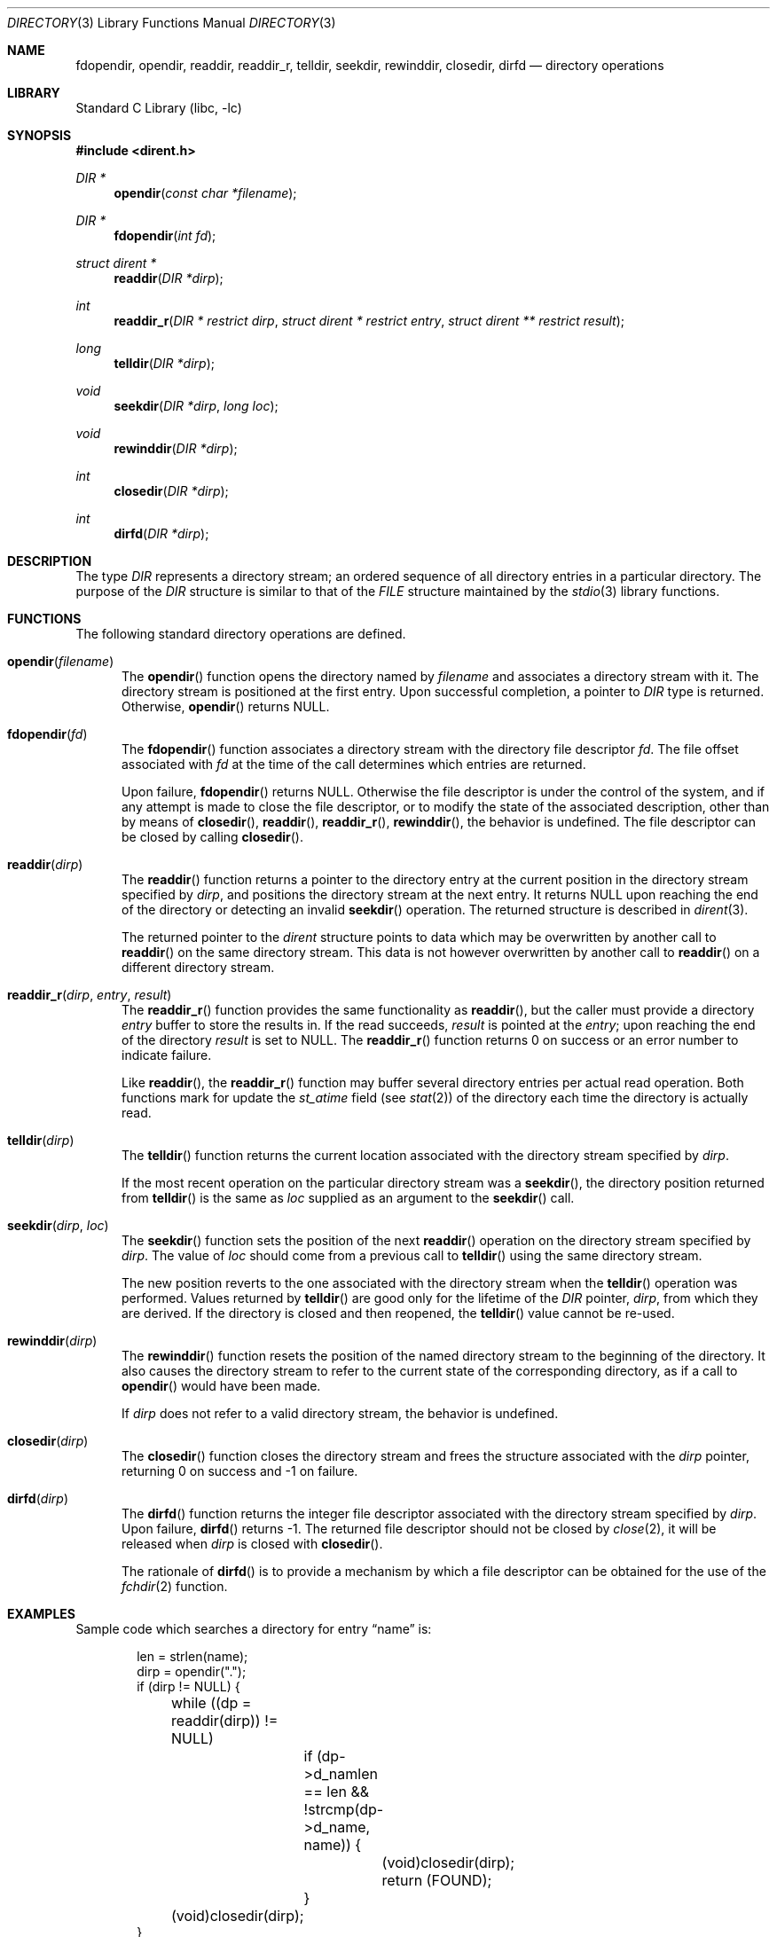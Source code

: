 .\"	$NetBSD: directory.3,v 1.39 2016/01/22 08:50:00 plunky Exp $
.\"
.\" Copyright (c) 1983, 1991, 1993
.\"	The Regents of the University of California.  All rights reserved.
.\"
.\" Redistribution and use in source and binary forms, with or without
.\" modification, are permitted provided that the following conditions
.\" are met:
.\" 1. Redistributions of source code must retain the above copyright
.\"    notice, this list of conditions and the following disclaimer.
.\" 2. Redistributions in binary form must reproduce the above copyright
.\"    notice, this list of conditions and the following disclaimer in the
.\"    documentation and/or other materials provided with the distribution.
.\" 3. Neither the name of the University nor the names of its contributors
.\"    may be used to endorse or promote products derived from this software
.\"    without specific prior written permission.
.\"
.\" THIS SOFTWARE IS PROVIDED BY THE REGENTS AND CONTRIBUTORS ``AS IS'' AND
.\" ANY EXPRESS OR IMPLIED WARRANTIES, INCLUDING, BUT NOT LIMITED TO, THE
.\" IMPLIED WARRANTIES OF MERCHANTABILITY AND FITNESS FOR A PARTICULAR PURPOSE
.\" ARE DISCLAIMED.  IN NO EVENT SHALL THE REGENTS OR CONTRIBUTORS BE LIABLE
.\" FOR ANY DIRECT, INDIRECT, INCIDENTAL, SPECIAL, EXEMPLARY, OR CONSEQUENTIAL
.\" DAMAGES (INCLUDING, BUT NOT LIMITED TO, PROCUREMENT OF SUBSTITUTE GOODS
.\" OR SERVICES; LOSS OF USE, DATA, OR PROFITS; OR BUSINESS INTERRUPTION)
.\" HOWEVER CAUSED AND ON ANY THEORY OF LIABILITY, WHETHER IN CONTRACT, STRICT
.\" LIABILITY, OR TORT (INCLUDING NEGLIGENCE OR OTHERWISE) ARISING IN ANY WAY
.\" OUT OF THE USE OF THIS SOFTWARE, EVEN IF ADVISED OF THE POSSIBILITY OF
.\" SUCH DAMAGE.
.\"
.\"     @(#)directory.3	8.1 (Berkeley) 6/4/93
.\"
.Dd January 22, 2016
.Dt DIRECTORY 3
.Os
.Sh NAME
.Nm fdopendir ,
.Nm opendir ,
.Nm readdir ,
.Nm readdir_r ,
.Nm telldir ,
.Nm seekdir ,
.Nm rewinddir ,
.Nm closedir ,
.Nm dirfd
.Nd directory operations
.Sh LIBRARY
.Lb libc
.Sh SYNOPSIS
.In dirent.h
.Ft DIR *
.Fn opendir "const char *filename"
.Ft DIR *
.Fn fdopendir "int fd"
.Ft struct dirent *
.Fn readdir "DIR *dirp"
.Ft int
.Fn readdir_r "DIR * restrict dirp" "struct dirent * restrict entry" "struct dirent ** restrict result"
.Ft long
.Fn telldir "DIR *dirp"
.Ft void
.Fn seekdir "DIR *dirp" "long loc"
.Ft void
.Fn rewinddir "DIR *dirp"
.Ft int
.Fn closedir "DIR *dirp"
.Ft int
.Fn dirfd "DIR *dirp"
.Sh DESCRIPTION
The type
.Vt DIR
represents a directory stream;
an ordered sequence of all directory entries in a particular directory.
The purpose of the
.Vt DIR
structure is similar to that of the
.Vt FILE
structure maintained by the
.Xr stdio 3
library functions.
.Sh FUNCTIONS
The following standard directory operations are defined.
.Bl -tag -width XXX
.It Fn opendir "filename"
The
.Fn opendir
function opens the directory named by
.Fa filename
and associates a directory stream with it.
The directory stream is positioned at the first entry.
Upon successful completion, a pointer to
.Vt DIR
type is returned.
Otherwise,
.Fn opendir
returns
.Dv NULL .
.It Fn fdopendir "fd"
The
.Fn fdopendir
function associates a directory stream with the directory file descriptor
.Fa fd .
The file offset associated with
.Fa fd
at the time of the call determines which entries are returned.
.Pp
Upon failure,
.Fn fdopendir
returns
.Dv NULL .
Otherwise the file descriptor is under the control of the system,
and if any attempt is made to close the file descriptor,
or to modify the state of the associated description,
other than by means of
.Fn closedir ,
.Fn readdir ,
.Fn readdir_r ,
.Fn rewinddir ,
the behavior is undefined.
The file descriptor can be closed by calling
.Fn closedir .
.It Fn readdir "dirp"
The
.Fn readdir
function returns a pointer to the directory entry at the current position
in the directory stream specified by
.Fa dirp ,
and positions the directory stream at the next entry.
It returns
.Dv NULL
upon reaching the end of the directory or detecting an invalid
.Fn seekdir
operation.
The returned structure is described in
.Xr dirent 3 .
.Pp
The returned pointer to the
.Em dirent
structure points to data which may be overwritten by another call to
.Fn readdir
on the same directory stream.
This data is not however overwritten by another call to
.Fn readdir
on a different directory stream.
.It Fn readdir_r "dirp" "entry" "result"
The
.Fn readdir_r
function
provides the same functionality as
.Fn readdir ,
but the caller must provide a directory
.Fa entry
buffer to store the results in.
If the read succeeds,
.Fa result
is pointed at the
.Fa entry ;
upon reaching the end of the directory
.Fa result
is set to
.Dv NULL .
The
.Fn readdir_r
function
returns 0 on success or an error number to indicate failure.
.Pp
Like
.Fn readdir ,
the
.Fn readdir_r
function may buffer several directory entries per actual read operation.
Both functions mark for update the
.Em st_atime
field (see
.Xr stat 2 )
of the directory each time the directory is actually read.
.It Fn telldir "dirp"
The
.Fn telldir
function returns the current location associated
with the directory stream specified by
.Fa dirp .
.Pp
If the most recent operation on the particular directory stream was a
.Fn seekdir ,
the directory position returned from
.Fn telldir
is the same as
.Fa loc
supplied as an argument to the
.Fn seekdir
call.
.It Fn seekdir "dirp" "loc"
The
.Fn seekdir
function sets the position of the next
.Fn readdir
operation on the directory stream specified by
.Fa dirp .
The value of
.Fa loc
should come from a previous call to
.Fn telldir
using the same directory stream.
.Pp
The new position reverts to the one associated
with the directory stream when the
.Fn telldir
operation was performed.
Values returned by
.Fn telldir
are good only for the lifetime of the
.Vt DIR
pointer,
.Fa dirp ,
from which they are derived.
If the directory is closed and then reopened, the
.Fn telldir
value cannot be re-used.
.It Fn rewinddir "dirp"
The
.Fn rewinddir
function resets the position of the named directory
stream to the beginning of the directory.
It also causes the directory stream to refer to the
current state of the corresponding directory, as if a call to
.Fn opendir
would have been made.
.Pp
If
.Fa dirp
does not refer to a valid directory stream, the behavior is undefined.
.It Fn closedir "dirp"
The
.Fn closedir
function closes the directory stream
and frees the structure associated with the
.Fa dirp
pointer,
returning 0 on success and \-1 on failure.
.It Fn dirfd "dirp"
The
.Fn dirfd
function returns the integer file descriptor
associated with the directory stream specified by
.Fa dirp .
Upon failure,
.Fn dirfd
returns \-1.
The returned file descriptor should not be closed by
.Xr close 2 ,
it will be released when
.Fa dirp
is closed with
.Fn closedir .
.Pp
The rationale of
.Fn dirfd
is to provide a mechanism by which a file descriptor
can be obtained for the use of the
.Xr fchdir 2
function.
.El
.Sh EXAMPLES
Sample code which searches a directory for entry
.Dq name
is:
.Bd -literal -offset indent
len = strlen(name);
dirp = opendir(".");
if (dirp != NULL) {
	while ((dp = readdir(dirp)) != NULL)
		if (dp-\*[Gt]d_namlen == len \*[Am]\*[Am]
		    !strcmp(dp-\*[Gt]d_name, name)) {
			(void)closedir(dirp);
			return (FOUND);
		}
	(void)closedir(dirp);
}
return (NOT_FOUND);
.Ed
.Sh COMPATIBILITY
The described directory operations have traditionally been problematic
in terms of portability.
A good example is the semantics around
.Sq \&.
(dot) and
.Sq \&..
(dot-dot).
Based on historical implementations,
the rules about file descriptors apply to directory streams as well.
The
.St -p1003.1-2008
standard does not however any more mandate that directory streams
are necessarily implemented by using file descriptors.
.Pp
The following additional remarks can be noted from the
.St -p1003.1-2008
standard.
.Bl -bullet -offset 2n
.It
If the type
.Vt DIR
is implemented using a file descriptor,
like in
.Nx ,
applications should be able to open only
.Dv OPEN_MAX
files and directories.
Otherwise the limit is left as unspecified.
.It
When a file descriptor is used to implement the directory stream, the
.Fn closedir
function behaves as if the
.Dv FD_CLOEXEC
had been set for the file descriptor.
In another words, it is mandatory that
.Fn closedir
deallocates the file descriptor.
.It
If directory streams are not implemented by using file descriptors,
functions such as
.Fn dirfd
may fail with
.Er ENOTSUP .
.It
If a file is removed from or added to the directory
after the most recent call to
.Fn opendir
or
.Fn rewinddir ,
it is unspecified whether a subsequent call to
.Fn readdir
returns an entry for that file.
.It
When using the function
.Fn seekdir ,
note that if the value of
.Fa loc
was not obtained from an earlier call to
.Fn telldir ,
or if a call to
.Fn rewinddir
occurred between the calls to
.Fn telldir
and
.Fn seekdir ,
any subsequent call to
.Fn readdir
is unspecified, possibly resulting undefined behavior.
.It
After a call to
.Xr fork 2 ,
either the parent or child (but not both) can continue processing the
directory stream using
.Fn readdir ,
.Fn rewinddir ,
or
.Fn seekdir .
However, if both the parent and child processes use these functions,
the result is undefined.
.El
.Sh ERRORS
.\"
.\" XXX: The errors should be enumerated.
.\"
All described functions may set
.Vt errno
to indicate the error.
.Sh SEE ALSO
.Xr close 2 ,
.Xr lseek 2 ,
.Xr open 2 ,
.Xr read 2 ,
.Xr dirent 3
.Sh STANDARDS
The
.Fn opendir ,
.Fn readdir ,
.Fn rewinddir
and
.Fn closedir
functions conform to
.St -p1003.1-90 .
The other functions conform to
.St -p1003.1-2008 .
.Sh HISTORY
The
.Fn opendir ,
.Fn readdir ,
.Fn telldir ,
.Fn seekdir ,
.Fn rewinddir ,
.Fn closedir ,
and
.Fn dirfd
functions appeared in
.Bx 4.2 .
The
.Fn fdopendir
function appeared in
.Nx 6.0 .
